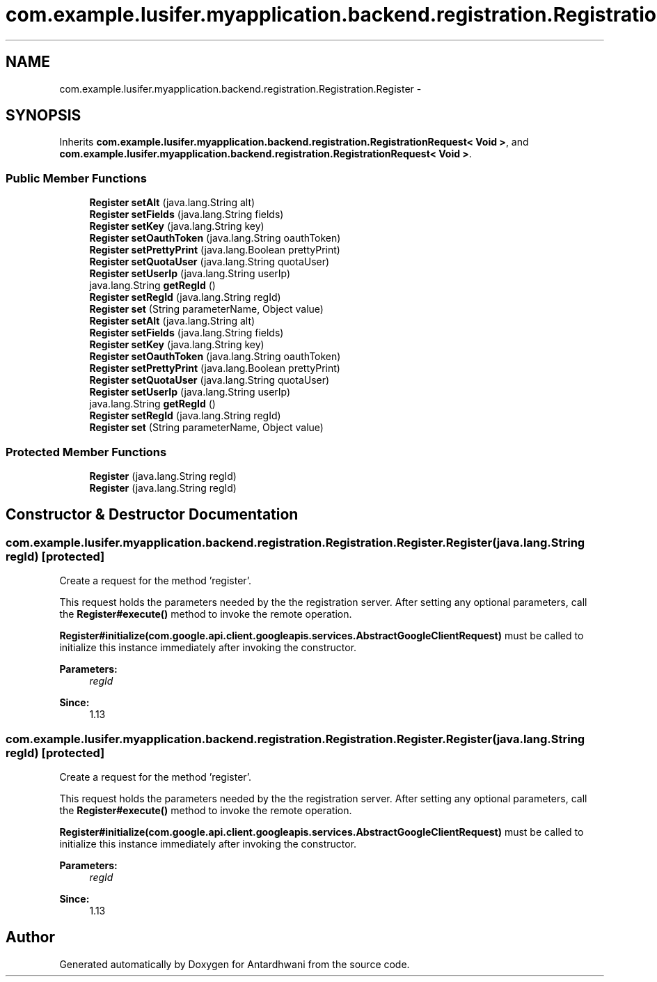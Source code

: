 .TH "com.example.lusifer.myapplication.backend.registration.Registration.Register" 3 "Fri May 29 2015" "Version 0.1" "Antardhwani" \" -*- nroff -*-
.ad l
.nh
.SH NAME
com.example.lusifer.myapplication.backend.registration.Registration.Register \- 
.SH SYNOPSIS
.br
.PP
.PP
Inherits \fBcom\&.example\&.lusifer\&.myapplication\&.backend\&.registration\&.RegistrationRequest< Void >\fP, and \fBcom\&.example\&.lusifer\&.myapplication\&.backend\&.registration\&.RegistrationRequest< Void >\fP\&.
.SS "Public Member Functions"

.in +1c
.ti -1c
.RI "\fBRegister\fP \fBsetAlt\fP (java\&.lang\&.String alt)"
.br
.ti -1c
.RI "\fBRegister\fP \fBsetFields\fP (java\&.lang\&.String fields)"
.br
.ti -1c
.RI "\fBRegister\fP \fBsetKey\fP (java\&.lang\&.String key)"
.br
.ti -1c
.RI "\fBRegister\fP \fBsetOauthToken\fP (java\&.lang\&.String oauthToken)"
.br
.ti -1c
.RI "\fBRegister\fP \fBsetPrettyPrint\fP (java\&.lang\&.Boolean prettyPrint)"
.br
.ti -1c
.RI "\fBRegister\fP \fBsetQuotaUser\fP (java\&.lang\&.String quotaUser)"
.br
.ti -1c
.RI "\fBRegister\fP \fBsetUserIp\fP (java\&.lang\&.String userIp)"
.br
.ti -1c
.RI "java\&.lang\&.String \fBgetRegId\fP ()"
.br
.ti -1c
.RI "\fBRegister\fP \fBsetRegId\fP (java\&.lang\&.String regId)"
.br
.ti -1c
.RI "\fBRegister\fP \fBset\fP (String parameterName, Object value)"
.br
.ti -1c
.RI "\fBRegister\fP \fBsetAlt\fP (java\&.lang\&.String alt)"
.br
.ti -1c
.RI "\fBRegister\fP \fBsetFields\fP (java\&.lang\&.String fields)"
.br
.ti -1c
.RI "\fBRegister\fP \fBsetKey\fP (java\&.lang\&.String key)"
.br
.ti -1c
.RI "\fBRegister\fP \fBsetOauthToken\fP (java\&.lang\&.String oauthToken)"
.br
.ti -1c
.RI "\fBRegister\fP \fBsetPrettyPrint\fP (java\&.lang\&.Boolean prettyPrint)"
.br
.ti -1c
.RI "\fBRegister\fP \fBsetQuotaUser\fP (java\&.lang\&.String quotaUser)"
.br
.ti -1c
.RI "\fBRegister\fP \fBsetUserIp\fP (java\&.lang\&.String userIp)"
.br
.ti -1c
.RI "java\&.lang\&.String \fBgetRegId\fP ()"
.br
.ti -1c
.RI "\fBRegister\fP \fBsetRegId\fP (java\&.lang\&.String regId)"
.br
.ti -1c
.RI "\fBRegister\fP \fBset\fP (String parameterName, Object value)"
.br
.in -1c
.SS "Protected Member Functions"

.in +1c
.ti -1c
.RI "\fBRegister\fP (java\&.lang\&.String regId)"
.br
.ti -1c
.RI "\fBRegister\fP (java\&.lang\&.String regId)"
.br
.in -1c
.SH "Constructor & Destructor Documentation"
.PP 
.SS "com\&.example\&.lusifer\&.myapplication\&.backend\&.registration\&.Registration\&.Register\&.Register (java\&.lang\&.String regId)\fC [protected]\fP"
Create a request for the method 'register'\&.
.PP
This request holds the parameters needed by the the registration server\&. After setting any optional parameters, call the \fBRegister#execute()\fP method to invoke the remote operation\&. 
.PP
\fBRegister#initialize(com\&.google\&.api\&.client\&.googleapis\&.services\&.AbstractGoogleClientRequest)\fP must be called to initialize this instance immediately after invoking the constructor\&. 
.PP
\fBParameters:\fP
.RS 4
\fIregId\fP 
.RE
.PP
\fBSince:\fP
.RS 4
1\&.13 
.RE
.PP

.SS "com\&.example\&.lusifer\&.myapplication\&.backend\&.registration\&.Registration\&.Register\&.Register (java\&.lang\&.String regId)\fC [protected]\fP"
Create a request for the method 'register'\&.
.PP
This request holds the parameters needed by the the registration server\&. After setting any optional parameters, call the \fBRegister#execute()\fP method to invoke the remote operation\&. 
.PP
\fBRegister#initialize(com\&.google\&.api\&.client\&.googleapis\&.services\&.AbstractGoogleClientRequest)\fP must be called to initialize this instance immediately after invoking the constructor\&. 
.PP
\fBParameters:\fP
.RS 4
\fIregId\fP 
.RE
.PP
\fBSince:\fP
.RS 4
1\&.13 
.RE
.PP


.SH "Author"
.PP 
Generated automatically by Doxygen for Antardhwani from the source code\&.
